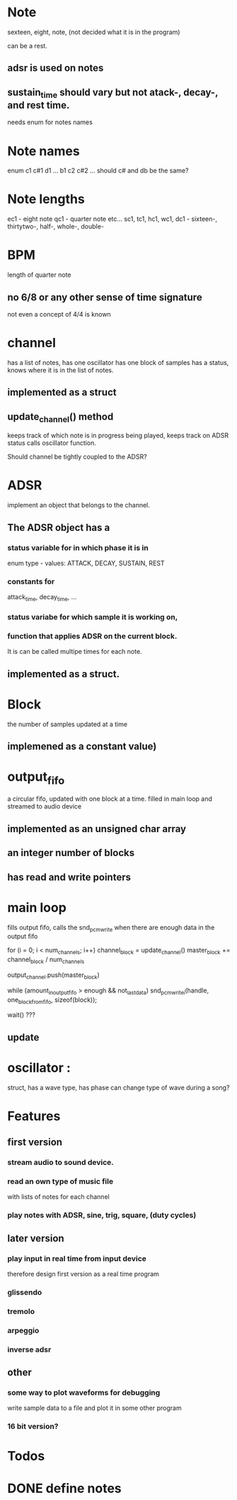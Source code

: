 


* Note 
sexteen, eight, note, 
(not decided what it is in the program) 

can be a rest.

** adsr is used on notes
** sustain_time should vary but not atack-, decay-, and rest time.

needs enum for notes names

* Note names
enum
c1 c#1 d1 ... b1 c2 c#2 ...
should c# and db be the same?

* Note lengths
ec1 - eight note
qc1 - quarter note etc...
sc1, tc1, hc1, wc1, dc1 - sixteen-, thirtytwo-, half-, whole-, double-

* BPM
length of quarter note
** no 6/8 or any other sense of time signature
not even a concept of 4/4 is known

* channel 
has a list of notes,
has one oscillator
has one block of samples
has a status, knows where it is in the list of notes.
** implemented as a struct

** update_channel() method
keeps track of which note is in progress being played,
keeps track on ADSR status
calls oscillator function.

Should channel be tightly coupled to the ADSR?

* ADSR
implement an object that belongs to the channel.
** The ADSR object has a
*** status variable for in which phase it is in
enum type - values: ATTACK, DECAY, SUSTAIN, REST
*** constants for
attack_time, decay_time, ...
*** status variabe for which sample it is working on,

*** function that applies ADSR on the current block.
It is can be called multipe times for each note.

** implemented as a struct.


* Block 
the number of samples updated at a time
** implemened as a constant value)

* output_fifo
 a circular fifo, updated with one block at a time. 
filled in main loop and streamed to audio device

** implemented as an unsigned char array

** an integer number of blocks

** has read and write pointers

* main loop
fills output fifo,
calls the snd_pcm_write when there are enough data in the output fifo

for (i = 0; i < num_channels; i++)
  channel_block = update_channel() 
  master_block += channel_block / num_channels

output_channel.push(master_block)

while (amount_in_output_fifo > enough && not_last_data)
   snd_pcm_writei(handle, one_block_from_fifo, sizeof(block));

wait() ???

** update 

* oscillator : 

struct, has a wave type, has phase
can change type of wave during a song?




* Features
** first version
*** stream audio to sound device.
*** read an own type of music file 
with lists of notes for each channel

*** play notes with ADSR, sine, trig, square, (duty cycles)


** later version
*** play input in real time from input device
therefore design first version as a real time program

*** glissendo
*** tremolo
*** arpeggio
*** inverse adsr

** other
*** some way to plot waveforms for debugging
write sample data to a file and plot it in some other program

*** 16 bit version?



* Todos

* DONE define notes
  CLOSED: [2013-01-27 Sun 01:53]


